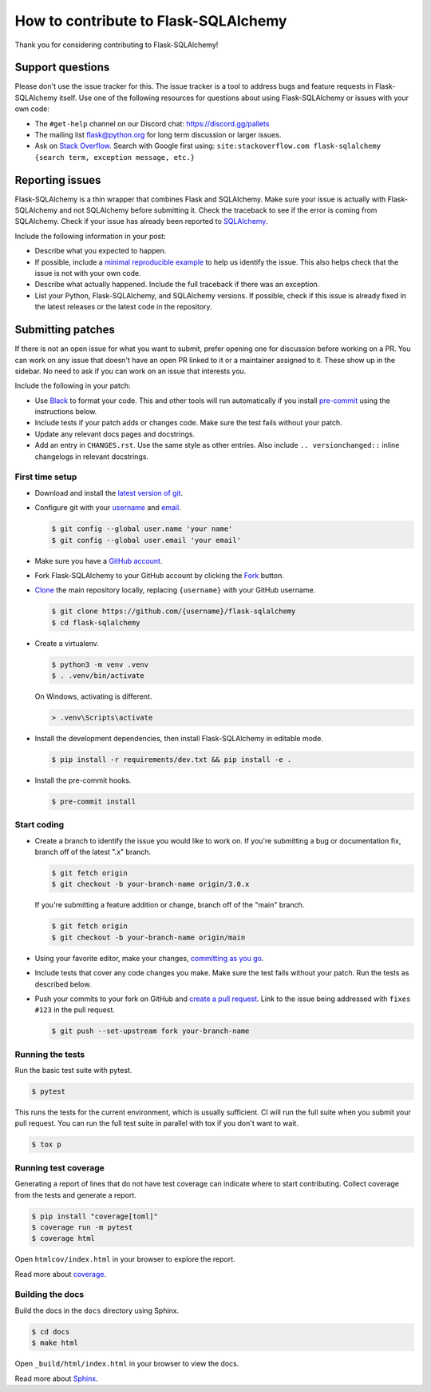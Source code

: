 How to contribute to Flask-SQLAlchemy
=====================================

Thank you for considering contributing to Flask-SQLAlchemy!


Support questions
-----------------

Please don't use the issue tracker for this. The issue tracker is a tool
to address bugs and feature requests in Flask-SQLAlchemy itself. Use one
of the following resources for questions about using Flask-SQLAlchemy or
issues with your own code:

-   The ``#get-help`` channel on our Discord chat:
    https://discord.gg/pallets
-   The mailing list flask@python.org for long term discussion or larger
    issues.
-   Ask on `Stack Overflow`_. Search with Google first using:
    ``site:stackoverflow.com flask-sqlalchemy {search term, exception message, etc.}``

.. _Stack Overflow: https://stackoverflow.com/questions/tagged/flask-sqlalchemy?tab=Frequent


Reporting issues
----------------

Flask-SQLAlchemy is a thin wrapper that combines Flask and SQLAlchemy.
Make sure your issue is actually with Flask-SQLAlchemy and not
SQLAlchemy before submitting it. Check the traceback to see if the error
is coming from SQLAlchemy. Check if your issue has already been reported
to `SQLAlchemy`_.

Include the following information in your post:

-   Describe what you expected to happen.
-   If possible, include a `minimal reproducible example`_ to help us
    identify the issue. This also helps check that the issue is not with
    your own code.
-   Describe what actually happened. Include the full traceback if there
    was an exception.
-   List your Python, Flask-SQLAlchemy, and SQLAlchemy versions. If
    possible, check if this issue is already fixed in the latest
    releases or the latest code in the repository.

.. _SQLAlchemy: https://github.com/sqlalchemy/sqlalchemy/issues
.. _minimal reproducible example: https://stackoverflow.com/help/minimal-reproducible-example


Submitting patches
------------------

If there is not an open issue for what you want to submit, prefer
opening one for discussion before working on a PR. You can work on any
issue that doesn't have an open PR linked to it or a maintainer assigned
to it. These show up in the sidebar. No need to ask if you can work on
an issue that interests you.

Include the following in your patch:

-   Use `Black`_ to format your code. This and other tools will run
    automatically if you install `pre-commit`_ using the instructions
    below.
-   Include tests if your patch adds or changes code. Make sure the test
    fails without your patch.
-   Update any relevant docs pages and docstrings.
-   Add an entry in ``CHANGES.rst``. Use the same style as other
    entries. Also include ``.. versionchanged::`` inline changelogs in
    relevant docstrings.

.. _Black: https://black.readthedocs.io
.. _pre-commit: https://pre-commit.com


First time setup
~~~~~~~~~~~~~~~~

-   Download and install the `latest version of git`_.
-   Configure git with your `username`_ and `email`_.

    .. code-block:: text

        $ git config --global user.name 'your name'
        $ git config --global user.email 'your email'

-   Make sure you have a `GitHub account`_.
-   Fork Flask-SQLAlchemy to your GitHub account by clicking the `Fork`_
    button.
-   `Clone`_ the main repository locally, replacing ``{username}`` with your GitHub
    username.

    .. code-block:: text

        $ git clone https://github.com/{username}/flask-sqlalchemy
        $ cd flask-sqlalchemy

-   Create a virtualenv.

    .. code-block:: text

        $ python3 -m venv .venv
        $ . .venv/bin/activate

    On Windows, activating is different.

    .. code-block:: text

        > .venv\Scripts\activate

-   Install the development dependencies, then install Flask-SQLAlchemy
    in editable mode.

    .. code-block:: text

        $ pip install -r requirements/dev.txt && pip install -e .

-   Install the pre-commit hooks.

    .. code-block:: text

        $ pre-commit install

.. _latest version of git: https://git-scm.com/downloads
.. _username: https://docs.github.com/en/github/using-git/setting-your-username-in-git
.. _email: https://docs.github.com/en/github/setting-up-and-managing-your-github-user-account/setting-your-commit-email-address
.. _GitHub account: https://github.com/join
.. _Fork: https://github.com/pallets-eco/flask-sqlalchemy/fork
.. _Clone: https://docs.github.com/en/github/getting-started-with-github/fork-a-repo#step-2-create-a-local-clone-of-your-fork


Start coding
~~~~~~~~~~~~

-   Create a branch to identify the issue you would like to work on. If
    you're submitting a bug or documentation fix, branch off of the
    latest ".x" branch.

    .. code-block:: text

        $ git fetch origin
        $ git checkout -b your-branch-name origin/3.0.x

    If you're submitting a feature addition or change, branch off of the
    "main" branch.

    .. code-block:: text

        $ git fetch origin
        $ git checkout -b your-branch-name origin/main

-   Using your favorite editor, make your changes,
    `committing as you go`_.
-   Include tests that cover any code changes you make. Make sure the
    test fails without your patch. Run the tests as described below.
-   Push your commits to your fork on GitHub and
    `create a pull request`_. Link to the issue being addressed with
    ``fixes #123`` in the pull request.

    .. code-block:: text

        $ git push --set-upstream fork your-branch-name

.. _committing as you go: https://dont-be-afraid-to-commit.readthedocs.io/en/latest/git/commandlinegit.html#commit-your-changes
.. _create a pull request: https://docs.github.com/en/github/collaborating-with-issues-and-pull-requests/creating-a-pull-request


Running the tests
~~~~~~~~~~~~~~~~~

Run the basic test suite with pytest.

.. code-block:: text

    $ pytest

This runs the tests for the current environment, which is usually sufficient. CI will
run the full suite when you submit your pull request. You can run the full test suite in
parallel with tox if you don't want to wait.

.. code-block:: text

    $ tox p


Running test coverage
~~~~~~~~~~~~~~~~~~~~~

Generating a report of lines that do not have test coverage can indicate where to start
contributing. Collect coverage from the tests and generate a report.

.. code-block:: text

    $ pip install "coverage[toml]"
    $ coverage run -m pytest
    $ coverage html

Open ``htmlcov/index.html`` in your browser to explore the report.

Read more about `coverage <https://coverage.readthedocs.io>`__.


Building the docs
~~~~~~~~~~~~~~~~~

Build the docs in the ``docs`` directory using Sphinx.

.. code-block:: text

    $ cd docs
    $ make html

Open ``_build/html/index.html`` in your browser to view the docs.

Read more about `Sphinx <https://www.sphinx-doc.org/en/stable/>`__.
